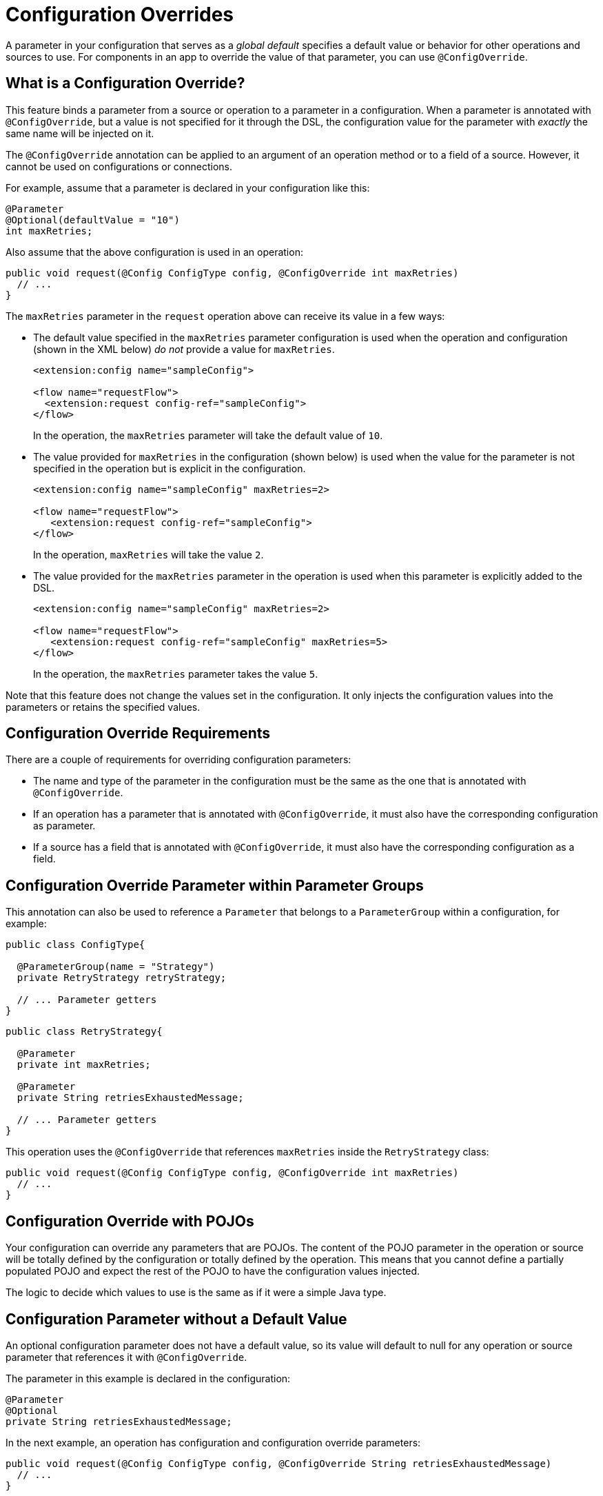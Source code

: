 = Configuration Overrides

:keywords: mule, sdk, config, configuration, override, parameter

A parameter in your configuration that serves as a _global default_ specifies a default value or behavior for other operations and sources to use. For components in an app to override the value of that parameter, you can use `@ConfigOverride`.

== What is a Configuration Override?

This feature binds a parameter from a source or operation to a parameter in a configuration. When a parameter is annotated with `@ConfigOverride`, but a value is not specified for it through the DSL, the configuration value for the parameter with _exactly_ the same name will be injected on it.

The `@ConfigOverride` annotation can be applied to an argument of an operation method or to a field of a source. However, it cannot be used on configurations or connections.

For example, assume that a parameter is declared in your configuration like this:

[source, java, linenums]
----
@Parameter
@Optional(defaultValue = "10")
int maxRetries;
----

Also assume that the above configuration is used in an operation:

[source, java, linenums]
----
public void request(@Config ConfigType config, @ConfigOverride int maxRetries)
  // ...
}
----

The `maxRetries` parameter in the `request` operation above can receive its value in a few ways:

* The default value specified in the `maxRetries` parameter configuration is used when the operation and configuration (shown in the XML below) _do not_ provide a value for `maxRetries`.
+
[source, XML, linenums]
----
<extension:config name="sampleConfig">

<flow name="requestFlow">
  <extension:request config-ref="sampleConfig">
</flow>
----
+
In the operation, the `maxRetries` parameter will take the default value of `10`.
+
* The value provided for `maxRetries` in the configuration (shown below) is used when the value for the parameter is not specified in the operation but is explicit in the configuration.
+
[source, XML, linenums]
----
<extension:config name="sampleConfig" maxRetries=2>

<flow name="requestFlow">
   <extension:request config-ref="sampleConfig">
</flow>
----
+
In the operation, `maxRetries` will take the value `2`.
+
* The value provided for the `maxRetries` parameter in the operation is used when this parameter is explicitly added to the DSL.
+
[source, XML, linenums]
----
<extension:config name="sampleConfig" maxRetries=2>

<flow name="requestFlow">
   <extension:request config-ref="sampleConfig" maxRetries=5>
</flow>
----
+
In the operation, the `maxRetries` parameter takes the value `5`.

Note that this feature does not change the values set in the configuration. It only injects the configuration values into the parameters or retains the specified values.

== Configuration Override Requirements

There are a couple of requirements for overriding configuration parameters:

* The name and type of the parameter in the configuration must be the same as the one that is annotated with `@ConfigOverride`.

* If an operation has a parameter that is annotated with `@ConfigOverride`, it must also have the corresponding configuration as parameter.

* If a source has a field that is annotated with `@ConfigOverride`, it must also have the corresponding configuration as a field.

== Configuration Override Parameter within Parameter Groups

This annotation can also be used to reference a `Parameter` that belongs to a `ParameterGroup` within a configuration, for example:

[source, java, linenums]
----
public class ConfigType{

  @ParameterGroup(name = "Strategy")
  private RetryStrategy retryStrategy;

  // ... Parameter getters
}
----

[source, java, linenums]
----
public class RetryStrategy{

  @Parameter
  private int maxRetries;

  @Parameter
  private String retriesExhaustedMessage;

  // ... Parameter getters
}
----

This operation uses the `@ConfigOverride` that references `maxRetries` inside the `RetryStrategy` class:

[source, java, linenums]
----
public void request(@Config ConfigType config, @ConfigOverride int maxRetries)
  // ...
}
----

== Configuration Override with POJOs

Your configuration can override any parameters that are POJOs. The content
of the POJO parameter in the operation or source will be totally defined by the configuration or totally defined by the operation. This means that you cannot define a partially populated POJO and expect the rest of the POJO to have the configuration values injected.

The logic to decide which values to use is the same as if it were a simple Java type.

== Configuration Parameter without a Default Value

An optional configuration parameter does not have a default value, so its value will default to null for any operation or source parameter that references it with `@ConfigOverride`.

The parameter in this example is declared in the configuration:

[source, java, linenums]
----
@Parameter
@Optional
private String retriesExhaustedMessage;
----

In the next example, an operation has configuration and configuration override parameters:

[source, java, linenums]
----
public void request(@Config ConfigType config, @ConfigOverride String retriesExhaustedMessage)
  // ...
}
----

If `retriesExhaustedMessage` is not specified in the configuration and the operation, its value will be null.

== Configuration Override Example

This section provides is a simplified example that uses  `@ConfigOverride`.

Here is the definition of the Configuration:

[source, java, linenums]
----
@Configuration(name = "config")
@Operations({AmqpConsume.class, AmqpPublish.class, AmqpPublishConsume.class, })
public class AmqpConfig {

  @Parameter
  @Expression(NOT_SUPPORTED)
  @Optional(defaultValue = "*/*")
  private String contentType;


  @Expression(NOT_SUPPORTED)
  @ParameterGroup(name = "Consumer Config", showInDsl = true)
  private AmqpConsumerConfig consumerConfig;


  // ... All parameter getters

}
----

The `AmqpConsumerConfig` class has parameters that will be referenced by the `@ConfigOverride` annotation in this example:

[source, java, linenums]
----
public final class AmqpConsumerConfig {

  @Parameter
  @Optional(defaultValue = "IMMEDIATE")
  @Expression(NOT_SUPPORTED)
  private AckMode ackMode;

  @Parameter
  @Optional(defaultValue = "false")
  @Expression(NOT_SUPPORTED)
  private boolean noLocal;

  @Parameter
  @Optional(defaultValue = "false")
  @Expression(NOT_SUPPORTED)
  private boolean exclusiveConsumers;

  @Parameter
  @Optional(defaultValue = "4")
  @Expression(NOT_SUPPORTED)
  private int numberOfConsumers;

  // ... All parameter getters
}
----

This source has an `AmqpConfig` and parameters with the `ConfigOverride` annotation:

[source, java, linenums]
----
@Alias("listener")
@EmitsResponse
@MetadataScope(outputResolver = AmqpOutputResolver.class)
public class AmqpListener extends Source<Object, AmqpMessageAttributes> {


  @Connection
  private ConnectionProvider<AmqpTransactionalConnection> connectionProvider;

  private AmqpTransactionalConnection connection;

  @Config
  private AmqpConfig config; // <1>

  @Parameter
  private String queueName;

  @Parameter
  @ConfigOverride
  private AckMode ackMode; // <2>

  @Parameter
  @ConfigOverride
  private int numberOfConsumers; // <2>

  @Parameter
  @Optional
  private String consumerTag;


  @Override
  public void onStart(SourceCallback<Object, AmqpMessageAttributes> sourceCallback) throws MuleException {
    // ...
  }
  // ...
  @Override
  public void onStop() {
    // ...
  }
  // ...
}
----

<1> Configuration that specifies the values that override the `@ConfigOverride` annotated parameters.

<2> Parameter that if not specified in the operation will inherit the configuration value of the parameter with _exactly_ the same name. Note that the parameters with these names belong to a `ParameterGroup`.

This example shows how the override behaves:

[source, XML, linenums]
----
<amqp:config name="config">
 <amqp:connection host="localhost" port="5671" virtualHost="/" username="guest" password="guest"/>
 <amqp:consumer-config numberOfConsumers="16" /> // <1>
</amqp:config>

<flow name="amqpStatisticsListen">
  <amqp:listener config-ref="config" queueName="statisticsQueue" numberOfConsumers="1"/> // <2>
  <!-- process statistics -->
  <logger level="INFO" message="#[payload]"/>
</flow>
----

<1> In the configuration, `numberOfConsumers` is explicitly set to `16`, but `ackMode` takes the default value.
<2> In the source, `numberOfConsumers` is specified, so it will take the value `1`. `ackMode` is not specified, so it will take the value from the config, which is `IMMEDIATE`.
